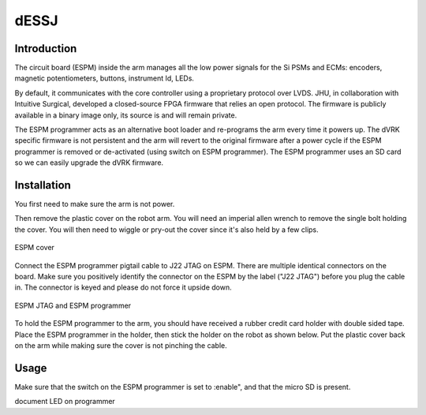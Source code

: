 dESSJ
=====

Introduction
************

The circuit board (ESPM) inside the arm manages all the low power
signals for the Si PSMs and ECMs: encoders, magnetic potentiometers,
buttons, instrument Id, LEDs.

By default, it communicates with the core controller using a
proprietary protocol over LVDS.  JHU, in collaboration with Intuitive
Surgical, developed a closed-source FPGA firmware that relies an open
protocol. The firmware is publicly available in a binary image only,
its source is and will remain private.

The ESPM programmer acts as an alternative boot loader and re-programs
the arm every time it powers up. The dVRK specific firmware is not
persistent and the arm will revert to the original firmware after a
power cycle if the ESPM programmer is removed or de-activated (using
switch on ESPM programmer).  The ESPM programmer uses an SD card so we
can easily upgrade the dVRK firmware.

Installation
************

You first need to make sure the arm is not power.

Then remove the plastic cover on the robot arm. You will need an
imperial allen wrench to remove the single bolt holding the cover.
You will then need to wiggle or pry-out the cover since it's also held
by a few clips.

.. figure:: /images/Si/ESPM-cover.jpg
   :width: 400
   :align: center

   ESPM cover

Connect the ESPM programmer pigtail cable to J22 JTAG on ESPM. There
are multiple identical connectors on the board. Make sure you
positively identify the connector on the ESPM by the label ("J22
JTAG") before you plug the cable in. The connector is keyed and please
do not force it upside down.

.. caution:

   The cable between the ESPM and the ESPM programmer has identical
   connectors on both ends but plugging it in backward will not
   work. If you are confused, look closely at the picture to see which
   pins are populated (i.e. have a black wire crimped)
   
.. figure:: /images/Si/ESPM-JTAG.jpg
   :width: 400
   :align: center

   ESPM JTAG and ESPM programmer

To hold the ESPM programmer to the arm, you should have received a
rubber credit card holder with double sided tape.  Place the ESPM
programmer in the holder, then stick the holder on the robot as shown
below. Put the plastic cover back on the arm while making sure the
cover is not pinching the cable.

.. note:

   If the arm is folded and you can access the surface to stick the
   holder, you can let him hand until you can power the arm and
   release the brakes.

Usage
*****

Make sure that the switch on the ESPM programmer is set to :enable", and that the micro SD is present. 

document LED on programmer
